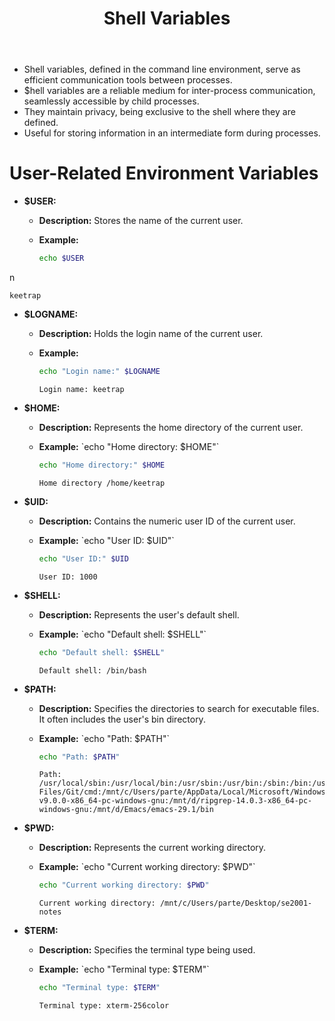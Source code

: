 #+title: Shell Variables

- Shell variables, defined in the command line environment, serve as efficient communication tools between processes.
- $hell variables are a reliable medium for inter-process communication, seamlessly accessible by child processes.
- They maintain privacy, being exclusive to the shell where they are defined.
- Useful for storing information in an intermediate form during processes.

* User-Related Environment Variables

- **$USER:**
  - *Description:* Stores the name of the current user.
  - *Example:*

    #+begin_src bash
    echo $USER
    #+end_src
n
    #+RESULTS:
    : keetrap

- **$LOGNAME:**
  - *Description:* Holds the login name of the current user.
  - *Example:*
    #+begin_src bash
    echo "Login name:" $LOGNAME
    #+end_src
    #+RESULTS:
    : Login name: keetrap

- **$HOME:**
  - *Description:* Represents the home directory of the current user.
  - *Example:*
    `echo "Home directory: $HOME"`
    #+begin_src bash
    echo "Home directory:" $HOME
    #+end_src

    #+RESULTS:
    : Home directory /home/keetrap

- **$UID:**
  - *Description:* Contains the numeric user ID of the current user.
  - *Example:*
    `echo "User ID: $UID"`
    #+begin_src bash
    echo "User ID:" $UID
    #+end_src

    #+RESULTS:
    : User ID: 1000

- **$SHELL:**
  - *Description:* Represents the user's default shell.
  - *Example:*
    `echo "Default shell: $SHELL"`
    #+begin_src bash
    echo "Default shell: $SHELL"
    #+end_src

    #+RESULTS:
    : Default shell: /bin/bash

- **$PATH:**
  - *Description:* Specifies the directories to search for executable files. It often includes the user's bin directory.
  - *Example:*
    `echo "Path: $PATH"`
    #+begin_src bash
    echo "Path: $PATH"
    #+end_src

    #+RESULTS:
    : Path: /usr/local/sbin:/usr/local/bin:/usr/sbin:/usr/bin:/sbin:/bin:/usr/games:/usr/local/games:/usr/lib/wsl/lib:/mnt/c/windows/system32:/mnt/c/windows:/mnt/c/windows/System32/Wbem:/mnt/c/windows/System32/WindowsPowerShell/v1.0/:/mnt/c/windows/System32/OpenSSH/:/mnt/c/Program Files/Git/cmd:/mnt/c/Users/parte/AppData/Local/Microsoft/WindowsApps:/mnt/d/fd-v9.0.0-x86_64-pc-windows-gnu:/mnt/d/ripgrep-14.0.3-x86_64-pc-windows-gnu:/mnt/d/Emacs/emacs-29.1/bin

- **$PWD:**
  - *Description:* Represents the current working directory.
  - *Example:*
    `echo "Current working directory: $PWD"`
    #+begin_src bash
    echo "Current working directory: $PWD"

    #+end_src

    #+RESULTS:
    : Current working directory: /mnt/c/Users/parte/Desktop/se2001-notes

- **$TERM:**
  - *Description:* Specifies the terminal type being used.
  - *Example:*
     `echo "Terminal type: $TERM"`
     #+begin_src bash
     echo "Terminal type: $TERM"
     #+end_src

     #+RESULTS:
     : Terminal type: xterm-256color

